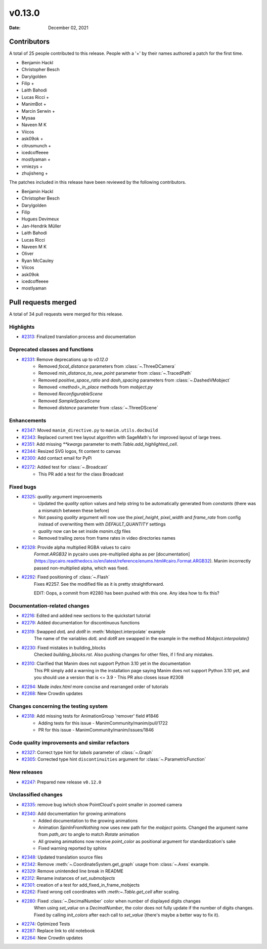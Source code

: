 *******
v0.13.0
*******

:Date: December 02, 2021

Contributors
============

A total of 25 people contributed to this
release. People with a '+' by their names authored a patch for the first
time.

* Benjamin Hackl
* Christopher Besch
* Darylgolden
* Filip +
* Laith Bahodi
* Lucas Ricci +
* ManimBot +
* Marcin Serwin +
* Mysaa
* Naveen M K
* Viicos
* ask09ok +
* citrusmunch +
* icedcoffeeee
* mostlyaman +
* vmiezys +
* zhujisheng +


The patches included in this release have been reviewed by
the following contributors.

* Benjamin Hackl
* Christopher Besch
* Darylgolden
* Filip
* Hugues Devimeux
* Jan-Hendrik Müller
* Laith Bahodi
* Lucas Ricci
* Naveen M K
* Oliver
* Ryan McCauley
* Viicos
* ask09ok
* icedcoffeeee
* mostlyaman

Pull requests merged
====================

A total of 34 pull requests were merged for this release.

Highlights
----------

* `#2313 <https://github.com/ManimCommunity/manim/pull/2313>`__: Finalized translation process and documentation


Deprecated classes and functions
--------------------------------

* `#2331 <https://github.com/ManimCommunity/manim/pull/2331>`__: Remove deprecations up to `v0.12.0`
   - Removed `focal_distance` parameters from :class:`~.ThreeDCamera`
   - Removed `min_distance_to_new_point` parameter from :class:`~.TracedPath`
   - Removed `positive_space_ratio` and `dash_spacing` parameters from :class:`~.DashedVMobject`
   - Removed `<method>_in_place` methods from `mobject.py`
   - Removed `ReconfigurableScene`
   - Removed `SampleSpaceScene`
   - Removed `distance` parameter from :class:`~.ThreeDScene`

Enhancements
------------

* `#2347 <https://github.com/ManimCommunity/manim/pull/2347>`__: Moved ``manim_directive.py`` to ``manim.utils.docbuild``


* `#2343 <https://github.com/ManimCommunity/manim/pull/2343>`__: Replaced current tree layout algorithm with SageMath's for improved layout of large trees.


* `#2351 <https://github.com/ManimCommunity/manim/pull/2351>`__: Add missing `**kwargs` parameter to meth:`Table.add_highlighted_cell`.


* `#2344 <https://github.com/ManimCommunity/manim/pull/2344>`__: Resized SVG logos, fit content to canvas


* `#2300 <https://github.com/ManimCommunity/manim/pull/2300>`__: Add contact email for PyPi


* `#2272 <https://github.com/ManimCommunity/manim/pull/2272>`__: Added test for :class:`~.Broadcast`
   - This PR add a test for the class Broadcast

Fixed bugs
----------

* `#2325 <https://github.com/ManimCommunity/manim/pull/2325>`__: `quality` argument improvements
   * Updated the `quality` option values and help string to be automatically generated from `constants` (there was a mismatch between these before)
   * Not passing `quality` argument will now use the `pixel_height`, `pixel_width` and `frame_rate` from config instead of overwriting them with `DEFAULT_QUANTITY` settings
   * `quality` now can be set inside `manim.cfg` files
   * Removed trailing zeros from frame rates in video directories names

* `#2328 <https://github.com/ManimCommunity/manim/pull/2328>`__: Provide alpha multiplied RGBA values to cairo
   `Format.ARGB32` in pycairo uses pre-multiplied alpha as per [documentation](https://pycairo.readthedocs.io/en/latest/reference/enums.html#cairo.Format.ARGB32). Manim incorrectly passed non-multiplied alpha, which was fixed.

* `#2292 <https://github.com/ManimCommunity/manim/pull/2292>`__: Fixed positioning of :class:`~.Flash`
   Fixes #2257. See the modified file as it is pretty straightforward.

   EDIT: Oops, a commit from #2280 has been pushed with this one. Any idea how to fix this?

Documentation-related changes
-----------------------------

* `#2216 <https://github.com/ManimCommunity/manim/pull/2216>`__: Edited and added new sections to the quickstart tutorial


* `#2279 <https://github.com/ManimCommunity/manim/pull/2279>`__: Added documentation for discontinuous functions


* `#2319 <https://github.com/ManimCommunity/manim/pull/2319>`__: Swapped `dotL` and `dotR` in :meth:`Mobject.interpolate` example
   The name of the variables `dotL` and `dotR` are swapped in the example in the method `Mobject.interpolate()`

* `#2230 <https://github.com/ManimCommunity/manim/pull/2230>`__: Fixed mistakes in building_blocks
   Checked `building_blocks.rst`. Also pushing changes for other files, if I find any mistakes.

* `#2310 <https://github.com/ManimCommunity/manim/pull/2310>`__: Clarified that Manim does not support Python 3.10 yet in the documentation
   This PR simply add a warning in the installation page saying Manim does not support Python 3.10 yet, and you should use a version that is <= 3.9
   - This PR also closes issue #2308

* `#2294 <https://github.com/ManimCommunity/manim/pull/2294>`__: Made `index.html` more concise and rearranged order of tutorials


* `#2268 <https://github.com/ManimCommunity/manim/pull/2268>`__: New Crowdin updates


Changes concerning the testing system
-------------------------------------

* `#2318 <https://github.com/ManimCommunity/manim/pull/2318>`__: Add missing tests for AnimationGroup 'remover' field #1846
   - Adding tests for this issue - ManimCommunity/manim/pull/1722
   - PR for this issue - ManimCommunity/manim/issues/1846

Code quality improvements and similar refactors
-----------------------------------------------

* `#2327 <https://github.com/ManimCommunity/manim/pull/2327>`__: Correct type hint for `labels` parameter of :class:`~.Graph`


* `#2305 <https://github.com/ManimCommunity/manim/pull/2305>`__: Corrected type hint ``discontinuities`` argument for :class:`~.ParametricFunction`


New releases
------------

* `#2247 <https://github.com/ManimCommunity/manim/pull/2247>`__: Prepared new release ``v0.12.0``


Unclassified changes
--------------------

* `#2335 <https://github.com/ManimCommunity/manim/pull/2335>`__: remove bug iwhich show PointCloud's point smaller in zoomed camera


* `#2340 <https://github.com/ManimCommunity/manim/pull/2340>`__: Add documentation for growing animations
   - Added documentation to the growing animations
   - Animation `SpinInFromNothing` now uses new path for the `mobject` points. Changed the argument name from `path_arc` to angle to match `Rotate` animation
   - All growing animations now receive `point_color` as positional argument for standardization's sake
   - Fixed warning reported by sphinx

* `#2348 <https://github.com/ManimCommunity/manim/pull/2348>`__: Updated translation source files


* `#2342 <https://github.com/ManimCommunity/manim/pull/2342>`__: Remove :meth:`~.CoordinateSystem.get_graph` usage from :class:`~.Axes` example.


* `#2329 <https://github.com/ManimCommunity/manim/pull/2329>`__: Remove unintended line break in README


* `#2312 <https://github.com/ManimCommunity/manim/pull/2312>`__: Rename instances of `set_submobjects`


* `#2301 <https://github.com/ManimCommunity/manim/pull/2301>`__: creation of a test for add_fixed_in_frame_mobjects


* `#2262 <https://github.com/ManimCommunity/manim/pull/2262>`__: Fixed wrong cell coordinates with `:meth:~.Table.get_cell` after scaling.


* `#2280 <https://github.com/ManimCommunity/manim/pull/2280>`__: Fixed :class:`~.DecimalNumber` color when number of displayed digits changes
   When using `set_value` on a `DecimalNumber`, the color does not fully update if the number of digits changes. Fixed by calling `init_colors` after each call to `set_value` (there's maybe a better way to fix it).

* `#2274 <https://github.com/ManimCommunity/manim/pull/2274>`__: Optimized Tests


* `#2287 <https://github.com/ManimCommunity/manim/pull/2287>`__: Replace link to old notebook


* `#2264 <https://github.com/ManimCommunity/manim/pull/2264>`__: New Crowdin updates
